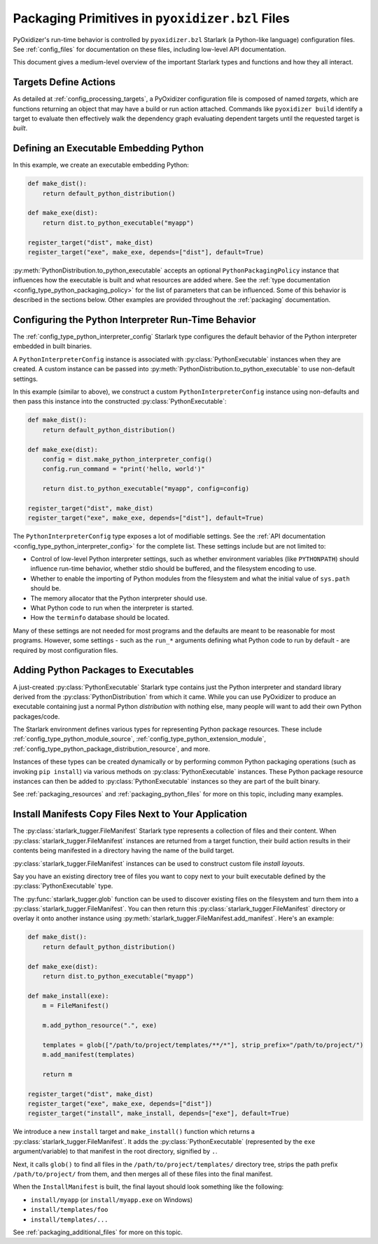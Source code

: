 .. py:currentmodule:: starlark_pyoxidizer

.. _packaging_config_file:

================================================
Packaging Primitives in ``pyoxidizer.bzl`` Files
================================================

PyOxidizer's run-time behavior is controlled by ``pyoxidizer.bzl``
Starlark (a Python-like language) configuration files. See :ref:`config_files`
for documentation on these files, including low-level API documentation.

This document gives a medium-level overview of the important Starlark
types and functions and how they all interact.

Targets Define Actions
======================

As detailed at :ref:`config_processing_targets`, a PyOxidizer configuration
file is composed of named *targets*, which are functions returning an object
that may have a build or run action attached. Commands like
``pyoxidizer build`` identify a target to evaluate then effectively
walk the dependency graph evaluating dependent targets until the
requested target is *built*.

.. _packaging_config_type_python_executable:

Defining an Executable Embedding Python
=======================================

In this example, we create an executable embedding Python:

.. code-block:: python

   def make_dist():
       return default_python_distribution()

   def make_exe(dist):
       return dist.to_python_executable("myapp")

   register_target("dist", make_dist)
   register_target("exe", make_exe, depends=["dist"], default=True)

:py:meth:`PythonDistribution.to_python_executable` accepts an optional
``PythonPackagingPolicy`` instance that influences how the executable
is built and what resources are added where. See the
:ref:`type documentation <config_type_python_packaging_policy>` for the
list of parameters that can be influenced. Some of this behavior
is described in the sections below. Other examples are provided
throughout the :ref:`packaging` documentation.

.. _packaging_config_interpreter_config:

Configuring the Python Interpreter Run-Time Behavior
====================================================

The :ref:`config_type_python_interpreter_config`
Starlark type configures the default behavior of the Python interpreter
embedded in built binaries.

A ``PythonInterpreterConfig`` instance is associated with :py:class:`PythonExecutable`
instances when they are created. A custom instance can be passed into
:py:meth:`PythonDistribution.to_python_executable` to use non-default settings.

In this example (similar to above), we construct a custom
``PythonInterpreterConfig`` instance using non-defaults and then pass
this instance into the constructed :py:class:`PythonExecutable`:

.. code-block:: python

   def make_dist():
       return default_python_distribution()

   def make_exe(dist):
       config = dist.make_python_interpreter_config()
       config.run_command = "print('hello, world')"

       return dist.to_python_executable("myapp", config=config)

   register_target("dist", make_dist)
   register_target("exe", make_exe, depends=["dist"], default=True)

The ``PythonInterpreterConfig`` type exposes a lot of modifiable settings.
See the :ref:`API documentation <config_type_python_interpreter_config>` for
the complete list. These settings include but are not limited to:

* Control of low-level Python interpreter settings, such as whether
  environment variables (like ``PYTHONPATH``) should influence run-time
  behavior, whether stdio should be buffered, and the filesystem encoding
  to use.
* Whether to enable the importing of Python modules from the filesystem
  and what the initial value of ``sys.path`` should be.
* The memory allocator that the Python interpreter should use.
* What Python code to run when the interpreter is started.
* How the ``terminfo`` database should be located.

Many of these settings are not needed for most programs and the defaults
are meant to be reasonable for most programs. However, some settings - such
as the ``run_*`` arguments defining what Python code to run by default - are
required by most configuration files.

.. _packaging_config_python_packages:

Adding Python Packages to Executables
=====================================

A just-created :py:class:`PythonExecutable` Starlark type contains just the
Python interpreter and standard library derived from the :py:class:`PythonDistribution`
from which it came. While you can use PyOxidizer to produce an executable
containing just a normal Python *distribution* with nothing else, many people
will want to add their own Python packages/code.

The Starlark environment defines various types for representing Python
package resources. These include
:ref:`config_type_python_module_source`,
:ref:`config_type_python_extension_module`,
:ref:`config_type_python_package_distribution_resource`,
and more.

Instances of these types can be created dynamically or by performing
common Python packaging operations (such as invoking ``pip install``) via
various methods on :py:class:`PythonExecutable` instances. These Python package
resource instances can then be added to :py:class:`PythonExecutable` instances
so they are part of the built binary.

See :ref:`packaging_resources` and :ref:`packaging_python_files`
for more on this topic, including many examples.

.. _packaging_config_install_manifests:

Install Manifests Copy Files Next to Your Application
=====================================================

The :py:class:`starlark_tugger.FileManifest` Starlark type represents a
collection of files and their content. When
:py:class:`starlark_tugger.FileManifest` instances are returned from a
target function, their build action results in their contents
being manifested in a directory having the name of the build target.

:py:class:`starlark_tugger.FileManifest` instances can be used to
construct custom file *install layouts*.

Say you have an existing directory tree of files you want to copy
next to your built executable defined by the :py:class:`PythonExecutable` type.

The :py:func:`starlark_tugger.glob` function can be used to discover
existing files on the filesystem and turn them into a
:py:class:`starlark_tugger.FileManifest`. You can then return this
:py:class:`starlark_tugger.FileManifest` directory or overlay it onto another
instance using
:py:meth:`starlark_tugger.FileManifest.add_manifest`. Here's an example:

.. code-block:: python

   def make_dist():
       return default_python_distribution()

   def make_exe(dist):
       return dist.to_python_executable("myapp")

   def make_install(exe):
       m = FileManifest()

       m.add_python_resource(".", exe)

       templates = glob(["/path/to/project/templates/**/*"], strip_prefix="/path/to/project/")
       m.add_manifest(templates)

       return m

   register_target("dist", make_dist)
   register_target("exe", make_exe, depends=["dist"])
   register_target("install", make_install, depends=["exe"], default=True)

We introduce a new ``install`` target and ``make_install()`` function which
returns a :py:class:`starlark_tugger.FileManifest`. It adds the
:py:class:`PythonExecutable` (represented by the ``exe`` argument/variable) to
that manifest in the root directory, signified by ``.``.

Next, it calls ``glob()`` to find all files in the
``/path/to/project/templates/`` directory tree, strips the path prefix
``/path/to/project/`` from them, and then merges all of these files into
the final manifest.

When the ``InstallManifest`` is built, the final layout should look something
like the following:

* ``install/myapp`` (or ``install/myapp.exe`` on Windows)
* ``install/templates/foo``
* ``install/templates/...``

See :ref:`packaging_additional_files` for more on this topic.
